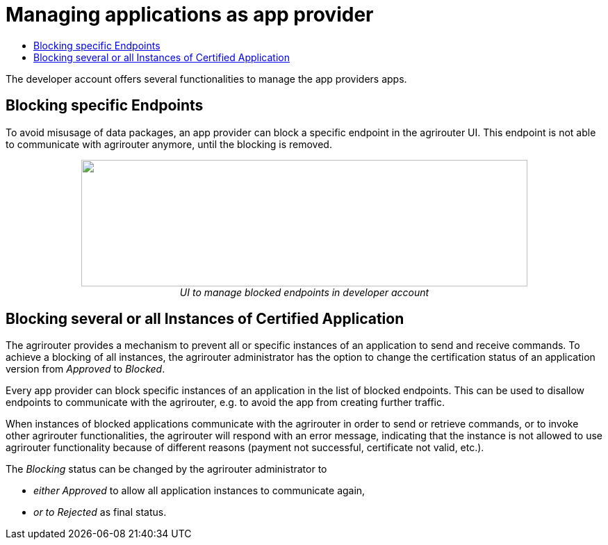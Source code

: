 = Managing applications as app provider
:imagesdir: ./../assets/images/
:toc:
:toc-title:
:toclevels: 4

The developer account offers several functionalities to manage the app providers apps.

== Blocking specific Endpoints

To avoid misusage of data packages, an app provider can block a specific endpoint in the agrirouter UI. This endpoint is not able to communicate with agrirouter anymore, until the blocking is removed.

++++
<p align="center">
<img src="./../assets/images/ig1\image40.png" width="642px" height="182px">
<br>
<i>UI to manage blocked endpoints in developer account</i>
</p>
++++


== Blocking several or all Instances of Certified Application

The agrirouter provides a mechanism to prevent all or specific instances of an application to send and receive commands. To achieve a blocking of all instances, the agrirouter administrator has the option to change the certification status of an application version from _Approved_ to _Blocked_.

Every app provider can block specific instances of an application in the list of blocked endpoints. This can be used to disallow endpoints to communicate with the agrirouter, e.g. to avoid the app from creating further traffic.

When instances of blocked applications communicate with the agrirouter in order to send or retrieve commands, or to invoke other agrirouter functionalities, the agrirouter will respond with an error message, indicating that the instance is not allowed to use agrirouter functionality because of different reasons (payment not successful, certificate not valid, etc.).

The _Blocking_ status can be changed by the agrirouter administrator to

* _either Approved_ to allow all application instances to communicate again,
* _or to Rejected_ as final status.
